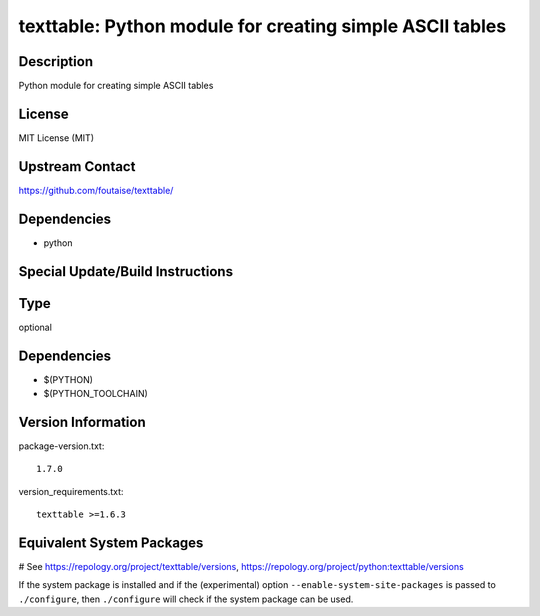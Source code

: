 .. _spkg_texttable:

texttable: Python module for creating simple ASCII tables
=========================================================

Description
-----------

Python module for creating simple ASCII tables

License
-------

MIT License (MIT)


Upstream Contact
----------------

https://github.com/foutaise/texttable/

Dependencies
------------

-  python


Special Update/Build Instructions
---------------------------------


Type
----

optional


Dependencies
------------

- $(PYTHON)
- $(PYTHON_TOOLCHAIN)

Version Information
-------------------

package-version.txt::

    1.7.0

version_requirements.txt::

    texttable >=1.6.3

Equivalent System Packages
--------------------------

.. tab:: Arch Linux:

   .. CODE-BLOCK:: bash

       $ sudo pacman -S python-texttable

.. tab:: conda-forge:

   .. CODE-BLOCK:: bash

       $ conda install texttable

.. tab:: Debian/Ubuntu:

   .. CODE-BLOCK:: bash

       $ sudo apt-get install python3-texttable

.. tab:: Fedora/Redhat/CentOS:

   .. CODE-BLOCK:: bash

       $ sudo dnf install python3-texttable

.. tab:: Gentoo Linux:

   .. CODE-BLOCK:: bash

       $ sudo emerge dev-python/texttable

.. tab:: MacPorts:

   .. CODE-BLOCK:: bash

       $ sudo port install py-texttable

.. tab:: openSUSE:

   .. CODE-BLOCK:: bash

       $ sudo zypper install python3\$\{PYTHON_MINOR\}-texttable

.. tab:: Void Linux:

   .. CODE-BLOCK:: bash

       $ sudo xbps-install python3-texttable

# See https://repology.org/project/texttable/versions, https://repology.org/project/python:texttable/versions

If the system package is installed and if the (experimental) option
``--enable-system-site-packages`` is passed to ``./configure``, then ``./configure`` will check if the system package can be used.
